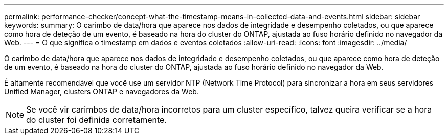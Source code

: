 ---
permalink: performance-checker/concept-what-the-timestamp-means-in-collected-data-and-events.html 
sidebar: sidebar 
keywords:  
summary: O carimbo de data/hora que aparece nos dados de integridade e desempenho coletados, ou que aparece como hora de deteção de um evento, é baseado na hora do cluster do ONTAP, ajustada ao fuso horário definido no navegador da Web. 
---
= O que significa o timestamp em dados e eventos coletados
:allow-uri-read: 
:icons: font
:imagesdir: ../media/


[role="lead"]
O carimbo de data/hora que aparece nos dados de integridade e desempenho coletados, ou que aparece como hora de deteção de um evento, é baseado na hora do cluster do ONTAP, ajustada ao fuso horário definido no navegador da Web.

É altamente recomendável que você use um servidor NTP (Network Time Protocol) para sincronizar a hora em seus servidores Unified Manager, clusters ONTAP e navegadores da Web.

[NOTE]
====
Se você vir carimbos de data/hora incorretos para um cluster específico, talvez queira verificar se a hora do cluster foi definida corretamente.

====